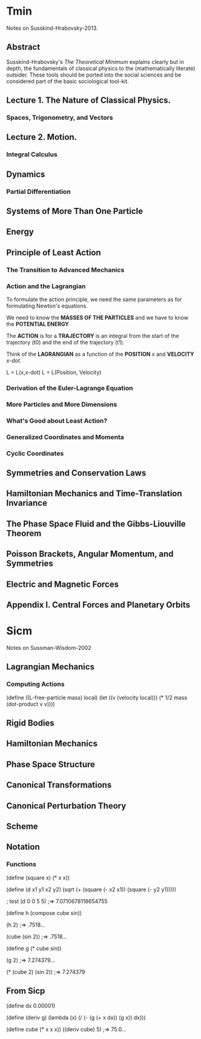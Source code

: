 * Tmin
Notes on Susskind-Hrabovsky-2013.

** Abstract
Susskind-Hrabovsky's /The Theoretical Minimum/ explains
clearly but in depth, the fundamentals of classical 
physics to the (mathematically literate) outsider.
These tools should be ported into the social sciences
and be considered part of the basic sociological 
tool-kit. 

** Lecture 1. The Nature of Classical Physics.
*** Spaces, Trigonometry, and Vectors
** Lecture 2. Motion.
*** Integral Calculus
** Dynamics
*** Partial Differentiation
** Systems of More Than One Particle
** Energy
** Principle of Least Action
*** The Transition to Advanced Mechanics
*** Action and the Lagrangian
To formulate the action principle, we need
the same parameters as for formulating Newton's
equations. 

We need to know the *MASSES OF THE PARTICLES* and
we have to know the *POTENTIAL ENERGY*

The *ACTION* is for a *TRAJECTORY* is an integral
from the start of the trajectory (t0) and the
end of the trajectory (t1).

Think of the *LAGRANGIAN* as a function of the 
*POSITION* /x/ and *VELOCITY* /x-dot/.

L = L(x,x-dot)
L = L(Position, Velocity)

*** Derivation of the Euler-Lagrange Equation
*** More Particles and More Dimensions
*** What's Good about Least Action?
*** Generalized Coordinates and Momenta
*** Cyclic Coordinates
** Symmetries and Conservation Laws
** Hamiltonian Mechanics and Time-Translation Invariance
** The Phase Space Fluid and the Gibbs-Liouville Theorem
** Poisson Brackets, Angular Momentum, and Symmetries
** Electric and Magnetic Forces
** Appendix I. Central Forces and Planetary Orbits

* Sicm
Notes on Sussman-Wisdom-2002
** Lagrangian Mechanics
*** Computing Actions
(define ((L-free-particle mass) local)
  (let ((v (velocity local)))
    (* 1/2 mass (dot-product v v))))
** Rigid Bodies
** Hamiltonian Mechanics
** Phase Space Structure
** Canonical Transformations
** Canonical Perturbation Theory
** Scheme
** Notation
*** Functions
(define (square x)
  (* x x))

(define (d x1 y1 x2 y2)
  (sqrt (+ (square (- x2 x1)) (square (- y2 y1)))))

; test
(d 0 0 5 5) ;=> 7.0710678118654755

(define h (compose cube sin))

(h 2) ;=> .7518...

(cube (sin 2)) ;=> .7518...

(define g (* cube sin))

(g 2) ;=> 7.274379...

(* (cube 2) (sin 2)) ;=> 7.274379 

** From Sicp
(define dx 0.00001)

(define (deriv g)
  (lambda (x)
    (/ (- (g (+ x dx)) (g x))
       dx)))

(define cube (* x x x))
((deriv cube) 5) ;=> 75.0...
